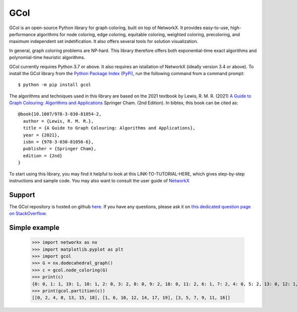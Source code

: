 GCol
====

GCol is an open-source Python library for graph coloring, built on top of NetworkX. It provides easy-to-use, high-performance algorithms for node coloring, edge coloring, equitable coloring, weighted coloring, precoloring, and maximum independent set indetification. It also offers several tools for solution visualization. 

In general, graph coloring problems are NP-hard. This library therefore offers both exponential-time exact algorithms and polynomial-time heuristic algorithms.

GCol currently requires Python 3.7 or above. It also requires an istallation of NetworkX (ideally version 3.4 or above). To install the GCol library from the `Python Package Index (PyPi) <https://pypi.org/>`_, run the following command from a command prompt::

    $ python -m pip install gcol

The algorithms and techniques used in this library are based on the 2021 textbook by Lewis, R. M. R. (2021) `A Guide to Graph Colouring: Algorithms and Applications <https://link.springer.com/book/10.1007/978-3-030-81054-2>`_ Springer Cham. (2nd Edition). In bibtex, this book can be cited as:: 

    @book{10.1007/978-3-030-81054-2,
      author = {Lewis, R. M. R.},
      title = {A Guide to Graph Colouring: Algorithms and Applications},
      year = {2021},
      isbn = {978-3-030-81056-6},
      publisher = {Springer Cham},
      edition = {2nd}
    }

To start using this library, you may find it helpful to look at this LINK-TO-TUTORIAL-HERE, which gives step-by-step instructions and sample code. You may also want to consult the user guide of `NetworkX <https://networkx.org/>`_

Support
-------
The GCol repository is hosted on github `here <https://github.com/Rhyd-Lewis/GCol>`_. If you have any questions, please ask it on `this dedicated question page on StackOverflow <https://stackoverflow.com/search?q=gcol>`_.

Simple example
--------------

    >>> import networkx as nx   
    >>> import matplotlib.pyplot as plt
    >>> import gcol
    >>> G = nx.dodecahedral_graph()
    >>> c = gcol.node_coloring(G)
    >>> print(c)
    {0: 0, 1: 1, 19: 1, 10: 1, 2: 0, 3: 2, 8: 0, 9: 2, 18: 0, 11: 2, 6: 1, 7: 2, 4: 0, 5: 2, 13: 0, 12: 1, 14: 1, 15: 0, 16: 2, 17: 1}
    >>> print(gcol.partition(c))
    [[0, 2, 4, 8, 13, 15, 18], [1, 6, 10, 12, 14, 17, 19], [3, 5, 7, 9, 11, 16]]
